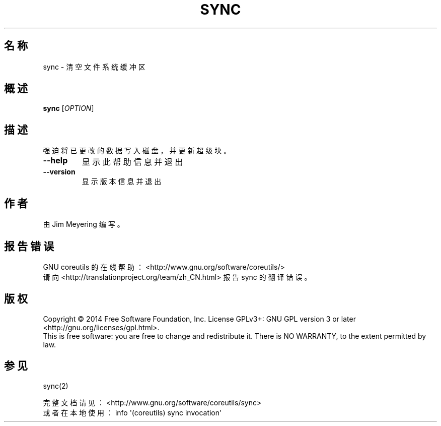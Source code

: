 .\" DO NOT MODIFY THIS FILE!  It was generated by help2man 1.43.3.
.\"*******************************************************************
.\"
.\" This file was generated with po4a. Translate the source file.
.\"
.\"*******************************************************************
.TH SYNC 1 2015年三月 "GNU coreutils 8.23" "User Commands"
.SH 名称
sync \- 清空文件系统缓冲区
.SH 概述
\fBsync\fP [\fIOPTION\fP]
.SH 描述
.\" Add any additional description here
.PP
强迫将已更改的数据写入磁盘，并更新超级块。
.TP 
\fB\-\-help\fP
显示此帮助信息并退出
.TP 
\fB\-\-version\fP
显示版本信息并退出
.SH 作者
由 Jim Meyering 编写。
.SH 报告错误
GNU coreutils 的在线帮助： <http://www.gnu.org/software/coreutils/>
.br
请向 <http://translationproject.org/team/zh_CN.html> 报告 sync 的翻译错误。
.SH 版权
Copyright \(co 2014 Free Software Foundation, Inc.  License GPLv3+: GNU GPL
version 3 or later <http://gnu.org/licenses/gpl.html>.
.br
This is free software: you are free to change and redistribute it.  There is
NO WARRANTY, to the extent permitted by law.
.SH 参见
sync(2)
.PP
.br
完整文档请见： <http://www.gnu.org/software/coreutils/sync>
.br
或者在本地使用： info \(aq(coreutils) sync invocation\(aq
